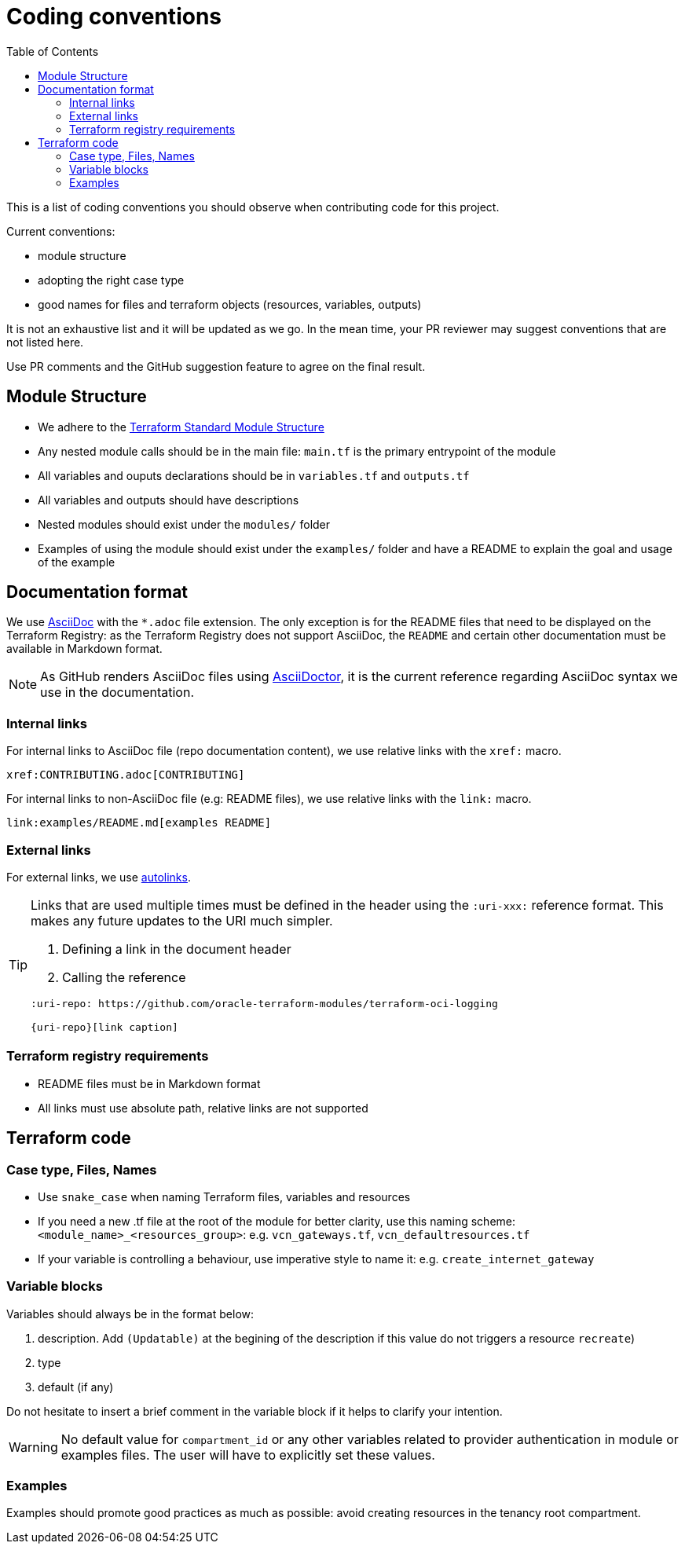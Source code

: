= Coding conventions
ifdef::env-github[]
:tip-caption: :bulb:
:note-caption: :information_source:
:important-caption: :heavy_exclamation_mark:
:caution-caption: :fire:
:warning-caption: :warning:
endif::[]
:toc:

:uri-terraform-standard-module-structure: https://www.terraform.io/docs/language/modules/develop/structure.html

This is a list of coding conventions you should observe when contributing code for this project.

Current conventions:

- module structure
- adopting the right case type
- good names for files and terraform objects (resources, variables, outputs)

It is not an exhaustive list and it will be updated as we go. In the mean time, your PR reviewer may suggest conventions that are not listed here.

Use PR comments and the GitHub suggestion feature to agree on the final result.

== Module Structure

- We adhere to the {uri-terraform-standard-module-structure}[Terraform Standard Module Structure]
- Any nested module calls should be in the main file: `main.tf` is the primary entrypoint of the module
- All variables and ouputs declarations should be in `variables.tf` and `outputs.tf`
- All variables and outputs should have descriptions
- Nested modules should exist under the `modules/` folder
- Examples of using the module should exist under the `examples/` folder and have a README to explain the goal and usage of the example

== Documentation format

We use https://asciidoc.org/[AsciiDoc] with the `*.adoc` file extension. The only exception is for the README files that need to be displayed on the Terraform Registry: as the Terraform Registry does not support AsciiDoc, the `README` and certain other documentation must be available in Markdown format.

[NOTE]
====
As GitHub renders AsciiDoc files using https://asciidoctor.org/[AsciiDoctor], it is the current reference regarding AsciiDoc syntax we use in the documentation.
====

=== Internal links

For internal links to AsciiDoc file (repo documentation content), we use relative links with the `xref:` macro.

```
xref:CONTRIBUTING.adoc[CONTRIBUTING]
```

For internal links to non-AsciiDoc file (e.g: README files), we use relative links with the `link:` macro.

```
link:examples/README.md[examples README]
```

=== External links

For external links, we use https://docs.asciidoctor.org/asciidoc/latest/macros/autolinks/[autolinks].

[TIP]
====
Links that are used multiple times must be defined in the header using the `:uri-xxx:` reference format. This makes any future updates to the URI much simpler.

. Defining a link in the document header
. Calling the reference

----
:uri-repo: https://github.com/oracle-terraform-modules/terraform-oci-logging

{uri-repo}[link caption]
----

====

===  Terraform registry requirements

- README files must be in Markdown format
- All links must use absolute path, relative links are not supported

== Terraform code

=== Case type, Files, Names

- Use `snake_case` when naming Terraform files, variables and resources
- If you need a new .tf file at the root of the module for better clarity, use this naming scheme: `<module_name>_<resources_group>`: e.g. `vcn_gateways.tf`, `vcn_defaultresources.tf`
- If your variable is controlling a behaviour, use imperative style to name it: e.g. `create_internet_gateway`

=== Variable blocks

Variables should always be in the format below:

. description. Add `(Updatable)` at the begining of the description if this value do not triggers a resource `recreate`)
. type
. default (if any)

Do not hesitate to insert a brief comment in the variable block if it helps to clarify your intention.

WARNING: No default value for `compartment_id` or any other variables related to provider authentication in module or examples files. The user will have to explicitly set these values.

=== Examples

Examples should promote good practices as much as possible: avoid creating resources in the tenancy root compartment.